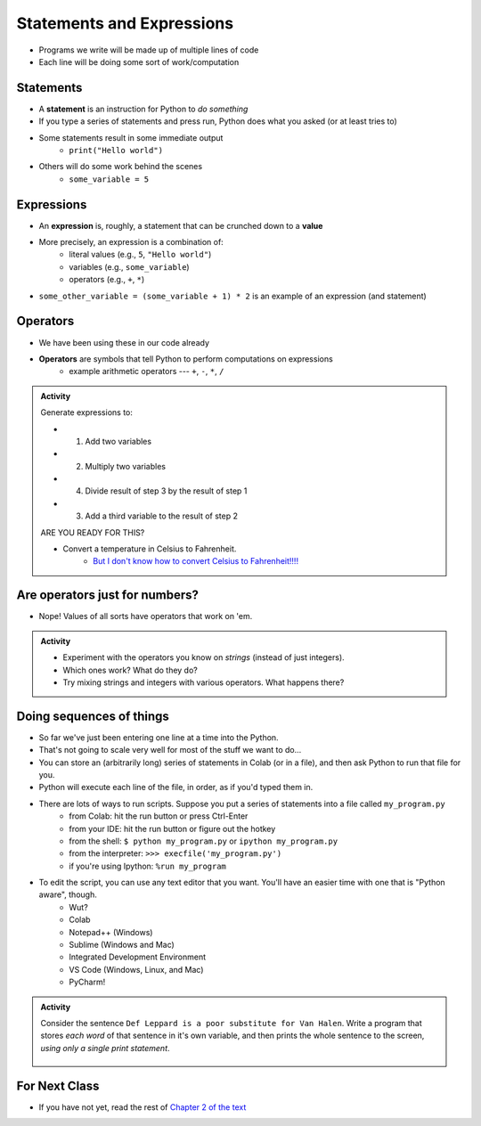 **************************
Statements and Expressions
**************************

* Programs we write will be made up of multiple lines of code
* Each line will be doing some sort of work/computation


Statements
==========

* A **statement** is an instruction for Python to *do something*
* If you type a series of statements and press run, Python does what you asked (or at least tries to)
* Some statements result in some immediate output
    * ``print("Hello world")``
* Others will do some work behind the scenes
    * ``some_variable = 5``


Expressions
===========

* An **expression** is, roughly, a statement that can be crunched down to a **value**
* More precisely, an expression is a combination of:
    * literal values (e.g., ``5``, ``"Hello world"``)
    * variables (e.g., ``some_variable``)
    * operators (e.g., ``+``, ``*``)

* ``some_other_variable = (some_variable + 1) * 2`` is an example of an expression (and statement)


Operators
=========

* We have been using these in our code already 
* **Operators** are symbols that tell Python to perform computations on expressions
    * example arithmetic operators --- ``+``, ``-``, ``*``, ``/``

.. raw:: html

	<iframe width="560" height="315" src="https://www.youtube.com/embed/8M0uZ5gclOQ" frameborder="0" allowfullscreen></iframe><br><br>

   
.. admonition:: Activity

   Generate expressions to: 

   * 1) Add two variables 
   * 2) Multiply two variables 
   * 4) Divide result of step 3 by the result of step 1
   * 3) Add a third variable to the result of step 2

   ARE YOU READY FOR THIS?

   * Convert a temperature in Celsius to Fahrenheit.  
      * `But I don't know how to convert Celsius to Fahrenheit!!!! <https://www.google.com/search?sxsrf=ACYBGNR8TzZ_PzGMU9aXJ2I1VNjrV2XESg%3A1566411780922&source=hp&ei=BIxdXfP-NZLr-gTIp7v4CQ&q=how+to+convert+c+to+f>`_   
      .. raw:: html

	<iframe width="560" height="315" src="https://www.youtube.com/embed/R1ScWDNUEnM" frameborder="0" allowfullscreen></iframe><br><br>   
   
   
Are operators just for numbers?
===============================

* Nope! Values of all sorts have operators that work on 'em.

.. admonition:: Activity
   
   * Experiment with the operators you know on *strings* (instead of just integers). 
   * Which ones work? What do they do? 
   * Try mixing strings and integers with various operators. What happens there?

   
Doing sequences of things
=========================

* So far we've just been entering one line at a time into the Python.
* That's not going to scale very well for most of the stuff we want to do...
* You can store an (arbitrarily long) series of statements in Colab (or in a file), and then ask Python to run that file for you.
* Python will execute each line of the file, in order, as if you'd typed them in.
* There are lots of ways to run scripts. Suppose you put a series of statements into a file called ``my_program.py``
    * from Colab: hit the run button or press Ctrl-Enter
    * from your IDE: hit the run button or figure out the hotkey
    * from the shell: ``$ python my_program.py`` or ``ipython my_program.py``
    * from the interpreter: ``>>> execfile('my_program.py')``
    * if you're using Ipython: ``%run my_program``
* To edit the script, you can use any text editor that you want. You'll have an easier time with one that is "Python aware", though.
   * Wut?
   * Colab
   * Notepad++ (Windows)
   * Sublime (Windows and Mac)
   * Integrated Development Environment
   * VS Code (Windows, Linux, and Mac)
   * PyCharm!
   

.. admonition:: Activity

    Consider the sentence ``Def Leppard is a poor substitute for Van Halen``. Write a program that stores *each word* of that sentence in it's own variable, and then prints the whole sentence to the screen, *using only a single print statement*.

      .. raw:: html

		<iframe width="560" height="315" src="https://www.youtube.com/embed/u-d3chSpFO4" frameborder="0" allowfullscreen></iframe><br><br>


For Next Class
==============

* If you have not yet, read the rest of `Chapter 2 of the text <http://openbookproject.net/thinkcs/python/english3e/variables_expressions_statements.html>`_
